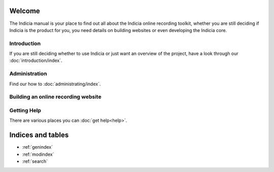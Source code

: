 .. Indicia documentation master file, created by
   sphinx-quickstart on Wed Sep 19 19:08:12 2012.
   You can adapt this file completely to your liking, but it should at least
   contain the root `toctree` directive.

Welcome
=======

The Indicia manual is your place to find out all about the Indicia online 
recording toolkit, whether you are still deciding if Indicia is the product for
you, you need details on building websites or even developing the Indicia core.

Introduction
------------

If you are still deciding whether to use Indicia or just want an overview of the 
project, have a look through our :doc:`introduction/index`.

Administration
------------

Find our how to :doc:`administrating/index`.

Building an online recording website
------------------------------------

Getting Help
------------

There are various places you can :doc:`get help<help>`.


Indices and tables
==================

* :ref:`genindex`
* :ref:`modindex`
* :ref:`search`

